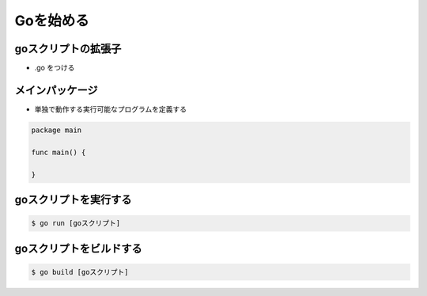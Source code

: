 Goを始める
========================================

goスクリプトの拡張子
-----------------------------------

- .go をつける

メインパッケージ
-----------------------------------

- 単独で動作する実行可能なプログラムを定義する

.. code-block:: go

    package main

    func main() {
    
    }


goスクリプトを実行する
-----------------------------------

.. code-block:: bash

    $ go run [goスクリプト]


goスクリプトをビルドする
-----------------------------------

.. code-block:: bash

    $ go build [goスクリプト]